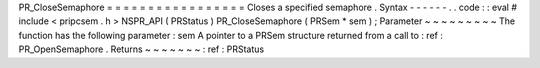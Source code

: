 PR_CloseSemaphore
=
=
=
=
=
=
=
=
=
=
=
=
=
=
=
=
=
Closes
a
specified
semaphore
.
Syntax
-
-
-
-
-
-
.
.
code
:
:
eval
#
include
<
pripcsem
.
h
>
NSPR_API
(
PRStatus
)
PR_CloseSemaphore
(
PRSem
*
sem
)
;
Parameter
~
~
~
~
~
~
~
~
~
The
function
has
the
following
parameter
:
sem
A
pointer
to
a
PRSem
structure
returned
from
a
call
to
:
ref
:
PR_OpenSemaphore
.
Returns
~
~
~
~
~
~
~
:
ref
:
PRStatus
